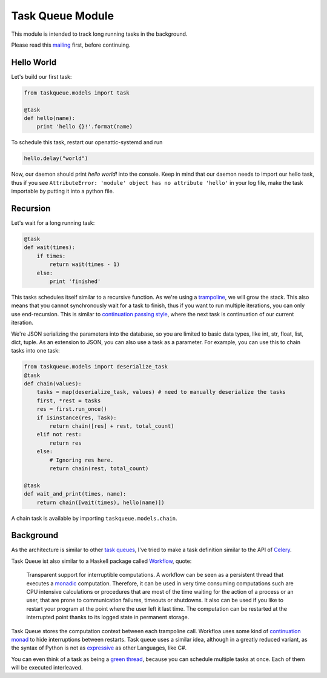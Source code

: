 Task Queue Module
=================

This module is intended to track long running tasks in the background.

Please read this mailing_ first, before continuing.

Hello World
-----------

Let's build our first task:

.. code-block:: Python

    from taskqueue.models import task

    @task
    def hello(name):
        print 'hello {}!'.format(name)


To schedule this task, restart our openattic-systemd and run

.. code-block:: Python

    hello.delay("world")

Now, our daemon should print `hello world!` into the console. Keep in mind that our daemon needs to
import our hello task, thus if you see ``AttributeError: 'module' object has no attribute 'hello'``
in your log file, make the task importable by putting it into a python file.

Recursion
---------

Let's wait for a long running task:

.. code-block:: Python

    @task
    def wait(times):
        if times:
            return wait(times - 1)
        else:
            print 'finished'

This tasks schedules itself similar to a recursive function. As we're using a
`trampoline <https://en.wikipedia.org/wiki/Trampoline_(computing)>`_, we will grow the stack. This
also means that you cannot synchronously wait for a task to finish, thus if you want to run
multiple iterations, you can only use end-recursion. This is similar to
`continuation passing style <https://de.wikipedia.org/wiki/Continuation-passing_style>`_, where
the next task is continuation of our current iteration.

We're JSON serializing the parameters into the database, so you are limited to basic data types,
like int, str, float, list, dict, tuple. As an extension to JSON, you can also use a task as a
parameter. For example, you can use this to chain tasks into one task:

.. code-block:: Python

    from taskqueue.models import deserialize_task
    @task
    def chain(values):
        tasks = map(deserialize_task, values) # need to manually deserialize the tasks
        first, *rest = tasks
        res = first.run_once()
        if isinstance(res, Task):
            return chain([res] + rest, total_count)
        elif not rest:
            return res
        else:
            # Ignoring res here.
            return chain(rest, total_count)

    @task
    def wait_and_print(times, name):
        return chain([wait(times), hello(name)])

A chain task is available by importing ``taskqueue.models.chain``.

Background
----------

As the architecture is similar to other `task queues <https://www.fullstackpython.com/task-queues.html>`_,
I've tried to make a task definition similar to the API of
`Celery <http://docs.celeryproject.org/en/latest/getting-started/first-steps-with-celery.html#application>`_.

Task Queue ist also similar to a Haskell package called `Workflow <https://hackage.haskell.org/package/Workflow>`_,
quote:

    Transparent support for interruptible computations. A workflow can be seen as a persistent
    thread that executes a `monadic <https://en.wikipedia.org/wiki/Monad_(functional_programming)>`_
    computation. Therefore, it can be used in very time consuming
    computations such are CPU intensive calculations or procedures that are most of the time
    waiting for the action of a process or an user, that are prone to communication failures,
    timeouts or shutdowns. It also can be used if you like to restart your program at the point
    where the user left it last time. The computation can be restarted at the interrupted
    point thanks to its logged state in permanent storage.

Task Queue stores the computation context between each trampoline call. Workfloa uses some kind of
`continuation monad <http://www.haskellforall.com/2012/12/the-continuation-monad.html>`_ to hide
interruptions between restarts. Task queue uses a similar idea, although in a greatly reduced
variant, as the syntax of Python is not as `expressive <http://www.fh-wedel.de/~si/seminare/ss13/Ausarbeitung/07.Monaden/haskell.html#3>`_
as other Languages, like C#.

You can even think of a task as being a `green thread <https://en.wikipedia.org/wiki/Green_threads>`_,
because you can schedule multiple tasks at once. Each of them will be executed interleaved.

.. _mailing: https://groups.google.com/forum/#!topic/openattic-users/1-MTS9B60rI